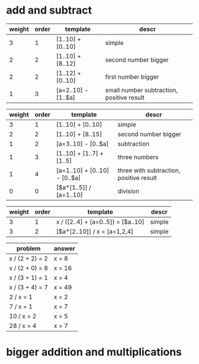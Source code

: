 * add and subtract

#+name: add-sub-1
| weight | order | template              | descr                                     |
|--------+-------+-----------------------+-------------------------------------------|
|      3 |     1 | [1..10] + [0..10]     | simple                                    |
|      2 |     2 | [1..10] + [8..12]     | second number bigger                      |
|      2 |     2 | [1..12] + [0..10]     | first number bigger                       |
|      1 |     3 | [a=2..10] - [1..$a]   | small number subtraction, positive result |

#+name: add-sub-2
| weight | order | template                      | descr                                   |
|--------+-------+-------------------------------+-----------------------------------------|
|      3 |     1 | [1..10] + [0..10]             | simple                                  |
|      2 |     2 | [1..10] + [8..15]             | second number bigger                    |
|      1 |     2 | [a=3..10] - [0..$a]           | subtraction                             |
|      1 |     3 | [1..10] + [1..7] + [1..5]     | three numbers                           |
|      1 |     4 | [a=1..10] + [0..10] - [0..$a] | three with subtraction, positive result |
|      0 |     0 | [$a*[1..5]] / [a=1..10]       | division                                |

#+name: algebra-1
| weight | order | template                           | descr  |
|--------+-------+------------------------------------+--------|
|      3 |     1 | x / ([2..4] + [a=0..5]) = [$a..10] | simple |
|      3 |     2 | [$a*[2..10]] / x = [a=1,2,4]       | simple |

#+BEGIN: problem-set :templates "algebra-1" :count 8
| problem         | answer |
|-----------------+--------|
| x / (2 + 2) = 2 | x = 8  |
| x / (2 + 0) = 8 | x = 16 |
| x / (3 + 1) = 1 | x = 4  |
| x / (3 + 4) = 7 | x = 49 |
| 2 / x = 1       | x = 2  |
| 7 / x = 1       | x = 7  |
| 10 / x = 2      | x = 5  |
| 28 / x = 4      | x = 7  |
#+END:

* bigger addition and multiplications
